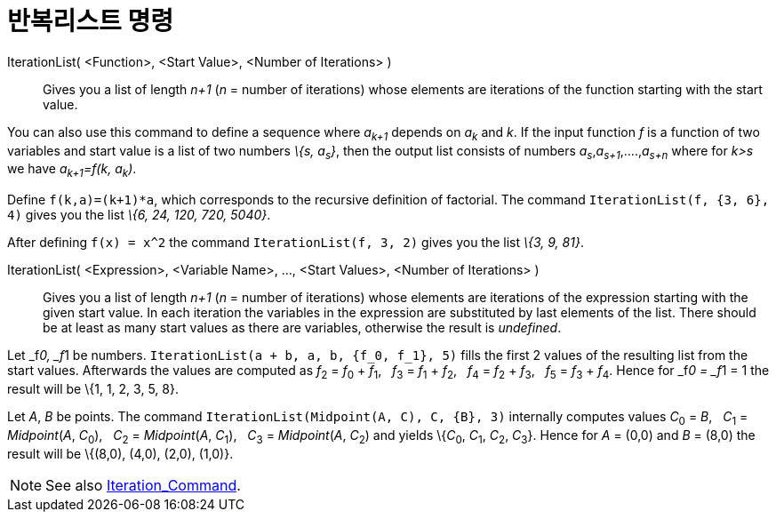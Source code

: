 = 반복리스트 명령
:page-en: commands/IterationList
ifdef::env-github[:imagesdir: /ko/modules/ROOT/assets/images]

IterationList( <Function>, <Start Value>, <Number of Iterations> )::
  Gives you a list of length _n+1_ (_n_ = number of iterations) whose elements are iterations of the function starting
  with the start value.

You can also use this command to define a sequence where _a~k+1~_ depends on _a~k~_ and _k_. If the input function _f_
is a function of two variables and start value is a list of two numbers _\{s, a~s~}_, then the output list consists of
numbers _a~s~_,_a~s+1~_,....,_a~s+n~_ where for _k>s_ we have _a~k+1~=f(k, a~k~)_.

[EXAMPLE]
====

Define `++f(k,a)=(k+1)*a++`, which corresponds to the recursive definition of factorial. The command
`++IterationList(f, {3, 6}, 4)++` gives you the list _\{6, 24, 120, 720, 5040}_.

====

[EXAMPLE]
====

After defining `++f(x) = x^2++` the command `++IterationList(f, 3, 2)++` gives you the list _\{3, 9, 81}_.

====

IterationList( <Expression>, <Variable Name>, ..., <Start Values>, <Number of Iterations> )::
  Gives you a list of length _n+1_ (_n_ = number of iterations) whose elements are iterations of the expression starting
  with the given start value. In each iteration the variables in the expression are substituted by last elements of the
  list. There should be at least as many start values as there are variables, otherwise the result is _undefined_.

[EXAMPLE]
====

Let _f__0, _f__1 be numbers. `++IterationList(a + b, a, b, {f_0, f_1}, 5)++` fills the first 2 values of the resulting
list from the start values. Afterwards the values are computed as __f__~2~ = __f__~0~ + __f__~1~,   __f__~3~ = __f__~1~
+ __f__~2~,   __f__~4~ = __f__~2~ + __f__~3~,   __f__~5~ = __f__~3~ + __f__~4~. Hence for _f__0 = _f__1 = 1 the result
will be \{1, 1, 2, 3, 5, 8}.

====

[EXAMPLE]
====

Let _A_, _B_ be points. The command `++IterationList(Midpoint(A, C), C, {B}, 3)++` internally computes values __C__~0~ =
_B_,   __C__~1~ = _Midpoint_(_A_, __C__~0~),   __C__~2~ = _Midpoint_(_A_, __C__~1~),   __C__~3~ = _Midpoint_(_A_,
__C__~2~) and yields \{__C__~0~, __C__~1~, __C__~2~, __C__~3~}. Hence for _A_ = (0,0) and _B_ = (8,0) the result will be
\{(8,0), (4,0), (2,0), (1,0)}.

====

[NOTE]
====

See also xref:/s_index_php?title=Iteration_Command_action=edit_redlink=1.adoc[Iteration_Command].

====

